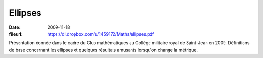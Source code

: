 Ellipses
========

:date: 2009-11-18
:fileurl: https://dl.dropbox.com/u/1459172/Maths/ellipses.pdf

Présentation donnée dans le cadre du Club mathématiques au Collège militaire
royal de Saint-Jean en 2009. Définitions de base concernant les ellipses et
quelques résultats amusants lorsqu'on change la métrique.
